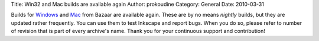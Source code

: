 Title: Win32 and Mac builds are available again
Author: prokoudine
Category: General
Date: 2010-03-31

Builds for Windows_ and Mac_ from Bazaar are available again. These are by no
means *nightly* builds, but they are updated rather frequently. You can use
them to test Inkscape and report bugs. When you do so, please refer to number
of revision that is part of every archive's name. Thank you for your continuous
support and contribution!

.. _Windows: http://inkscape.modevia.com/win32/?M=D
.. _Mac: http://inkscape.modevia.com/macosx-snap/?C=M;O=D
